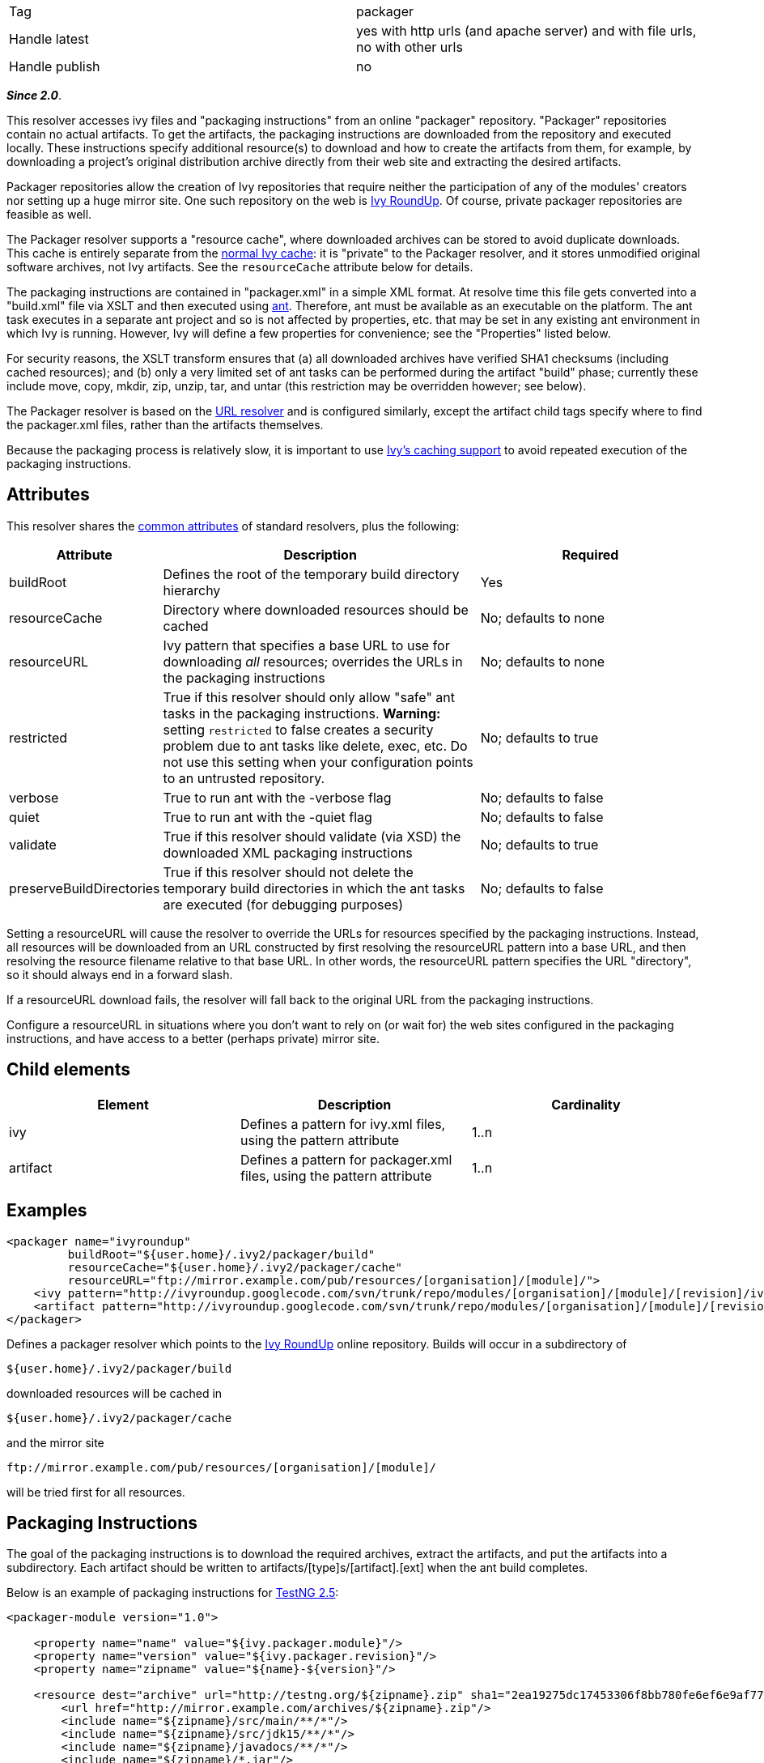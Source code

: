

[]
|=======
|Tag|packager
|Handle latest|yes with http urls (and apache server) and with file urls, no with other urls
|Handle publish|no
|=======







*__Since 2.0__*.







This resolver accesses ivy files and "packaging instructions" from an online "packager" repository. "Packager" repositories contain no actual artifacts. To get the artifacts, the packaging instructions are downloaded from the repository and executed locally. These instructions specify additional resource(s) to download and how to create the artifacts from them, for example, by downloading a project's original distribution archive directly from their web site and extracting the desired artifacts.







Packager repositories allow the creation of Ivy repositories that require neither the participation of any of the modules' creators nor setting up a huge mirror site. One such repository on the web is link:http://ivyroundup.googlecode.com/[Ivy RoundUp]. Of course, private packager repositories are feasible as well.







The Packager resolver supports a "resource cache", where downloaded archives can be stored to avoid duplicate downloads. This cache is entirely separate from the link:../concept.html#cache[normal Ivy cache]: it is "private" to the Packager resolver, and it stores unmodified original software archives, not Ivy artifacts. See the `resourceCache` attribute below for details.







The packaging instructions are contained in "packager.xml" in a simple XML format. At resolve time this file gets converted into a "build.xml" file via XSLT and then executed using link:http://ant.apache.org/[ant]. Therefore, ant must be available as an executable on the platform. The ant task executes in a separate ant project and so is not affected by properties, etc. that may be set in any existing ant environment in which Ivy is running. However, Ivy will define a few properties for convenience; see the "Properties" listed below.







For security reasons, the XSLT transform ensures that (a) all downloaded archives have verified SHA1 checksums (including cached resources); and (b) only a very limited set of ant tasks can be performed during the artifact "build" phase; currently these include move, copy, mkdir, zip, unzip, tar, and untar (this restriction may be overridden however; see below).







The Packager resolver is based on the link:url.html[URL resolver] and is configured similarly, except the artifact child tags specify where to find the packager.xml files, rather than the artifacts themselves.







Because the packaging process is relatively slow, it is important to use link:../concept.html#cache[Ivy's caching support] to avoid repeated execution of the packaging instructions.





== Attributes

This resolver shares the link:../settings/resolvers.html#common[common attributes] of standard resolvers, plus the following:

[options="header",cols="15%,50%,35%"]
|=======
|Attribute|Description|Required
|buildRoot|Defines the root of the temporary build directory hierarchy|Yes
|resourceCache|Directory where downloaded resources should be cached|No; defaults to none
|resourceURL|Ivy pattern that specifies a base URL to use for downloading __all__ resources; overrides the URLs in the packaging instructions|No; defaults to none
|restricted|True if this resolver should only allow "safe" ant tasks in the packaging instructions. *Warning:* setting `restricted` to false creates a security problem due to ant tasks like delete, exec, etc. Do not use this setting when your configuration points to an untrusted repository.|No; defaults to true
|verbose|True to run ant with the -verbose flag|No; defaults to false
|quiet|True to run ant with the -quiet flag|No; defaults to false
|validate|True if this resolver should validate (via XSD) the downloaded XML packaging instructions|No; defaults to true
|preserveBuildDirectories|True if this resolver should not delete the temporary build directories in which the ant tasks are executed (for debugging purposes)|No; defaults to false
|=======






Setting a resourceURL will cause the resolver to override the URLs for resources specified by the packaging instructions. Instead, all resources will be downloaded from an URL constructed by first resolving the resourceURL pattern into a base URL, and then resolving the resource filename relative to that base URL. In other words, the resourceURL pattern specifies the URL "directory", so it should always end in a forward slash.







If a resourceURL download fails, the resolver will fall back to the original URL from the packaging instructions.







Configure a resourceURL in situations where you don't want to rely on (or wait for) the web sites configured in the packaging instructions, and have access to a better (perhaps private) mirror site.





== Child elements


[options="header"]
|=======
|Element|Description|Cardinality
|ivy|Defines a pattern for ivy.xml files, using the pattern attribute|1..n
|artifact|Defines a pattern for packager.xml files, using the pattern attribute|1..n
|=======



== Examples


[source]
----

<packager name="ivyroundup"
         buildRoot="${user.home}/.ivy2/packager/build"
         resourceCache="${user.home}/.ivy2/packager/cache"
         resourceURL="ftp://mirror.example.com/pub/resources/[organisation]/[module]/">
    <ivy pattern="http://ivyroundup.googlecode.com/svn/trunk/repo/modules/[organisation]/[module]/[revision]/ivy.xml"/>
    <artifact pattern="http://ivyroundup.googlecode.com/svn/trunk/repo/modules/[organisation]/[module]/[revision]/packager.xml"/>
</packager>

----

Defines a packager resolver which points to the link:http://ivyroundup.googlecode.com/[Ivy RoundUp] online repository. Builds will occur in a subdirectory of 
[source]
----
${user.home}/.ivy2/packager/build
----

downloaded resources will be cached in 
[source]
----
${user.home}/.ivy2/packager/cache
----

and the mirror site 
[source]
----
ftp://mirror.example.com/pub/resources/[organisation]/[module]/ 
----

will be tried first for all resources.


== Packaging Instructions




The goal of the packaging instructions is to download the required archives, extract the artifacts, and put the artifacts into a subdirectory. Each artifact should be written to artifacts/[type]s/[artifact].[ext] when the ant build completes.







Below is an example of packaging instructions for link:http://testng.org/[TestNG 2.5]:

[source]
----

<packager-module version="1.0">

    <property name="name" value="${ivy.packager.module}"/>
    <property name="version" value="${ivy.packager.revision}"/>
    <property name="zipname" value="${name}-${version}"/>

    <resource dest="archive" url="http://testng.org/${zipname}.zip" sha1="2ea19275dc17453306f8bb780fe6ef6e9af7756b">
        <url href="http://mirror.example.com/archives/${zipname}.zip"/>
        <include name="${zipname}/src/main/**/*"/>
        <include name="${zipname}/src/jdk15/**/*"/>
        <include name="${zipname}/javadocs/**/*"/>
        <include name="${zipname}/*.jar"/>
    </resource>

    <build>

        <!-- jar  -->
        <move file="archive/${zipname}/${zipname}-jdk14.jar" tofile="artifacts/jars/${name}-jdk14.jar"/>
        <move file="archive/${zipname}/${zipname}-jdk15.jar" tofile="artifacts/jars/${name}-jdk15.jar"/>

        <!-- source -->
        <zip destfile="artifacts/sources/${name}.zip">
            <fileset dir="archive/${zipname}/src/main">
                <include name="**/*.java"/>
            </fileset>
            <fileset dir="archive/${zipname}/src/jdk15">
                <include name="**/*.java"/>
            </fileset>
        </zip>

        <!-- javadoc -->
        <zip destfile="artifacts/javadocs/javadoc.zip">
            <fileset dir="archive/${zipname}/javadocs"/>
        </zip>
    </build>
</packager-module>

----

Of course, packaging instructions must produce artifacts consistent with those listed in the associated ivy.xml file.





== Build-time properties

This resolver ensures following ant properties are defined when it executes the ant build task.

[options="header",cols="15%,50%"]
|=======
|Property|Description
|ivy.packager.organisation|Organization of the ivy module whose artifacts are being built
|ivy.packager.module|Module of the ivy module whose artifacts are being built
|ivy.packager.revision|Revision of the ivy module whose artifacts are being built
|ivy.packager.branch|Branch of the ivy module whose artifacts are being built
|ivy.packager.resourceCache|The configured `resourceCache` if any; otherwise not defined
|ivy.packager.resourceURL|The resolved `resourceURL` pattern if any; otherwise not defined
|=======



== Packager XML Elements

The packager.xml document element can contain the following child tags.

[options="header"]
|=======
|Element|Description|Cardinality
|property|Set an ant property|0..n
|resource|Define a resource to download and (optionally) unpack|0..n
|m2resource|Define a Maven2 resource to download and (optionally) unpack|0..n
|build|Specify ant tasks that ultimately result in each artifact being placed into artifacts/[type]s/[artifact].[ext]|0..1
|=======



Which ant tasks are allowed within the build tag is controlled by the `restricted` configuration attribute. When true (the default), only the following ant tasks are allowed: copy, jar, mkdir, move, tar, unjar, untar, unwar, unzip, war, and zip. When false, all ant tasks are allowed.




*Warning:* setting `restricted` to false creates a security problem due to ant tasks like delete, exec, etc. Do not use this setting when your configuration points to an untrusted repository.





== Resource XML Elements

The resource XML tag supports the following attributes:

[options="header",cols="15%,50%,35%"]
|=======
|Attribute|Description|Required
|url|Primary URL for the resource|Yes
|sha1|SHA1 checksum of the resource|Yes
|dest|Defines the name of the subdirectory into which the artifact should be unpacked|No; defaults to "archive"
|tofile|Where to put the file directly; if present no extraction will be performed|No; if present, "dest" is ignored
|filename|Name of the file to download|No; if not present, same as the last component of the URL
|type|Type of archive: "zip", "jar", "war", "tar", "tgz", "tar.gz", "tar.bz2"|No; if not present, will be automatically determined from the filename suffix
|=======



The resource XML tag may contain child elements. An url tag with an href attribute specifies an alternate URL for the resource (see TestNG example above). Any other tags will be included as children of an automatically generated fileset tag.


== Maven2 Resources

Special support is included for maven2 resources. For these resources, use the m2resource tag instead of the resource tag. Each m2resource tag specifies one or more artifacts that are downloaded from the Maven2 repository.


== M2Resource XML Elements

The m2resource XML tag supports the following attributes:

[options="header",cols="15%,50%,35%"]
|=======
|Attribute|Description|Required
|groupId|Maven group ID|No; defaults to ${ivy.packager.organisation}
|artifactId|Maven artifact ID|No; defaults to ${ivy.packager.module}
|version|Maven version|No; defaults to ${ivy.packager.revision}
|repo|Maven repository URL|No; defaults to https://repo1.maven.org/maven2/ 
|=======



Each m2resource XML tag must have one or more artifact tags that define the artifacts to directly download. The URL for each artifact is constructed automatically based on the attributes in the m2resource and artifact tags.


== M2Resource Artifact Attributes

The artifact children of m2resource tags support the following attributes:

[options="header",cols="15%,50%,35%"]
|=======
|Attribute|Description|Required
|ext|Maven filename extension|No; defaults to "jar"
|classifier|Maven classifier (e.g., "sources", "javadoc")|No; defaults to none
|sha1|SHA1 checksum of the resource|Yes
|dest|Defines the name of the subdirectory into which the artifact should be unpacked|Exactly one of "dest" or "tofile" must be supplied
|tofile|Where to put the file; no extraction will be performed
|type|Type of archive: "zip", "jar", "war", "tar", "tgz", "tar.gz", "tar.bz2"|No; if not present, will be automatically determined from the filename suffix
|=======



Below is an example of packaging instructions for the link:http://commons.apache.org/email/[Apache Commons Email] module. Note that no build tag is required because all of the maven2 artifacts are usable directly (i.e., without unpacking anything).

[source]
----

<packager-module version="1.0">
    <m2resource>
        <artifact tofile="artifacts/jars/${ivy.packager.module}.jar" sha1="a05c4de7bf2e0579ac0f21e16f3737ec6fa0ff98"/>
        <artifact classifier="javadoc" tofile="artifacts/javadocs/javadoc.zip" sha1="8f09630f1600bcd0472a36fb2fa2d2a6f2836535"/>
        <artifact classifier="sources" tofile="artifacts/sources/source.zip" sha1="15d67ca689a792ed8f29d0d21e2d0116fa117b7e"/>
    </m2resource>
</packager-module>

----

